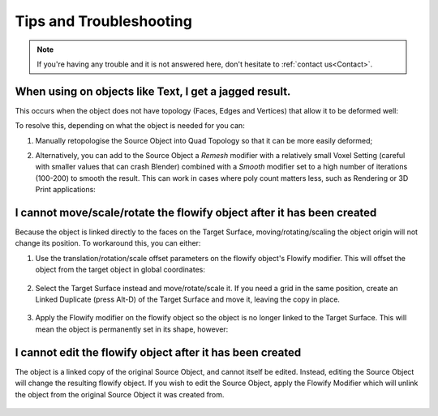 .. _troubleshooting:

#####################################
Tips and Troubleshooting
#####################################

.. note::
    If you're having any trouble and it is not answered here, don't hesitate to :ref:`contact us<Contact>`.

============================================================================================================
When using on objects like Text, I get a jagged result.
============================================================================================================

.. image:: images/jagged_text.jpg

This occurs when the object does not have topology (Faces, Edges and Vertices) that allow it to be deformed well:

.. image:: images/jagged_text_bad_topo.jpg

To resolve this, depending on what the object is needed for you can:

#. Manually retopologise the Source Object into  Quad Topology so that it can be more easily deformed;
#. Alternatively, you can add to the Source Object a *Remesh* modifier with a relatively small Voxel Setting (careful with smaller values that can crash Blender) combined with a *Smooth* modifier set to a high number of iterations (100-200) to smooth the result. This can work in cases where poly count matters less, such as Rendering or 3D Print applications:

    .. image:: images/text_fixed_1.jpg

    .. image:: images/text_fixed_2.jpg

============================================================================================================
I cannot move/scale/rotate the flowify object after it has been created
============================================================================================================

Because the object is linked directly to the faces on the Target Surface, moving/rotating/scaling the object origin will not change its position.  To workaround this, you can either:

#. Use the translation/rotation/scale offset parameters on the flowify object's Flowify modifier.  This will offset the object from the target object in global coordinates:

    .. image:: images/offset_controls.jpg

#. Select the Target Surface instead and move/rotate/scale it.  If you need a grid in the same position, create an Linked Duplicate (press Alt-D) of the Target Surface and move it, leaving the copy in place.

    .. image:: images/instance_copy.jpg

#. Apply the Flowify modifier on the flowify object so the object is no longer linked to the Target Surface.  This will mean the object is permanently set in its shape, however:

    .. image:: images/collapse_modifier.jpg

.. |Linked Duplicate| raw:: html

   <a href="https://docs.blender.org/manual/en/latest/scene_layout/object/editing/duplicate_linked.html">Flowify</a>

============================================================================================================
I cannot edit the flowify object after it has been created
============================================================================================================

The object is a linked copy of the original Source Object, and cannot itself be edited.  Instead, editing the Source Object will change the resulting flowify object.  If you wish to edit the Source Object, apply the Flowify Modifier which will unlink the object from the original Source Object it was created from.

    .. image:: images/collapse_modifier.jpg